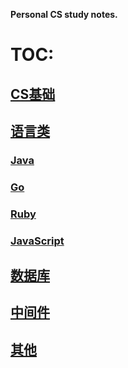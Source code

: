 *Personal CS study notes.*

* TOC:

** [[file:base+/][CS基础]]

** [[file:lang+/][语言类]]

*** [[file:lang+/java/][Java]]

*** [[file:lang+/go/][Go]]

*** [[file:lang+/ruby/][Ruby]]

*** [[file:lang+/js/][JavaScript]]

** [[file:db+/][数据库]]

** [[file:middleware+/][中间件]]

** [[file:others+/][其他]]
